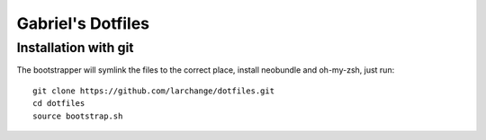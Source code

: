 ==================
Gabriel's Dotfiles
==================


Installation with git
---------------------

The bootstrapper will symlink the files to the correct place, install neobundle
and oh-my-zsh, just run::

    git clone https://github.com/larchange/dotfiles.git
    cd dotfiles
    source bootstrap.sh


